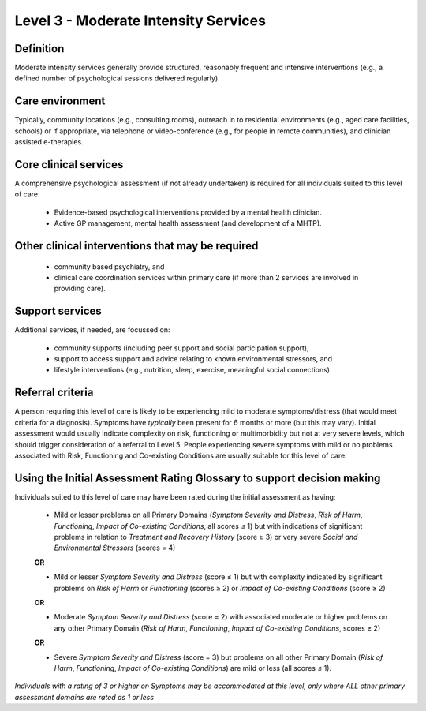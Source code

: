 Level 3 - Moderate Intensity Services
=======================================


Definition
-----------

Moderate intensity services generally provide structured, reasonably frequent and intensive interventions (e.g., a defined number of psychological sessions delivered regularly).

Care environment
------------------

Typically, community locations (e.g., consulting rooms), outreach in to residential environments (e.g., aged care facilities, schools) or if appropriate, via telephone or video-conference (e.g., for people in remote communities), and clinician assisted e-therapies.

Core clinical services
------------------------

A comprehensive psychological assessment (if not already undertaken) is required for all individuals suited to this level of care.

   * Evidence-based psychological interventions provided by a mental health clinician.

   * Active GP management, mental health assessment (and development of a MHTP).


Other clinical interventions that may be required
---------------------------------------------------

   * community based psychiatry, and

   * clinical care coordination services within primary care (if more than 2 services are involved in providing care).


Support services
------------------

Additional services, if needed, are focussed on:

   * community supports (including peer support and social participation support),

   * support to access support and advice relating to known environmental stressors, and

   * lifestyle interventions (e.g., nutrition, sleep, exercise, meaningful social connections).

Referral criteria
-------------------

A person requiring this level of care is likely to be experiencing mild to moderate symptoms/distress (that would meet criteria for a diagnosis). Symptoms have *typically* been present for 6 months or more (but this may vary). Initial assessment would usually indicate complexity on risk, functioning or multimorbidity but not at very severe levels, which should trigger consideration of a referral to Level
5. People experiencing severe symptoms with mild or no problems associated with Risk, Functioning and Co-existing Conditions are usually suitable for this level of care.

Using the Initial Assessment Rating Glossary to support decision making
------------------------------------------------------------------------

Individuals suited to this level of care may have been rated during the initial assessment as having:

   * Mild or lesser problems on all Primary Domains (*Symptom Severity and Distress*, *Risk of Harm*, *Functioning*, *Impact of Co-existing Conditions*, all scores ≤ 1) but with indications of significant problems in relation to *Treatment and Recovery History* (score ≥ 3) or very severe *Social and Environmental Stressors* (scores = 4)

   **OR**
 
   * Mild or lesser *Symptom Severity and Distress* (score ≤ 1) but with complexity indicated by significant problems on *Risk of Harm* or *Functioning* (scores ≥ 2) or *Impact of Co-existing Conditions* (score ≥ 2)

   **OR**

   * Moderate *Symptom Severity and Distress* (score = 2) with associated moderate or higher problems on any other Primary Domain (*Risk of Harm*, *Functioning*, *Impact of Co-existing Conditions*, scores ≥ 2) 

   **OR**

   * Severe *Symptom Severity and Distress* (score = 3) but problems on all other Primary Domain (*Risk of Harm*, *Functioning*, *Impact of Co-existing Conditions*) are mild or less (all scores ≤ 1).


*Individuals with a rating of 3 or higher on Symptoms may be accommodated at this level, only	where ALL other primary assessment domains are rated as 1 or less*
